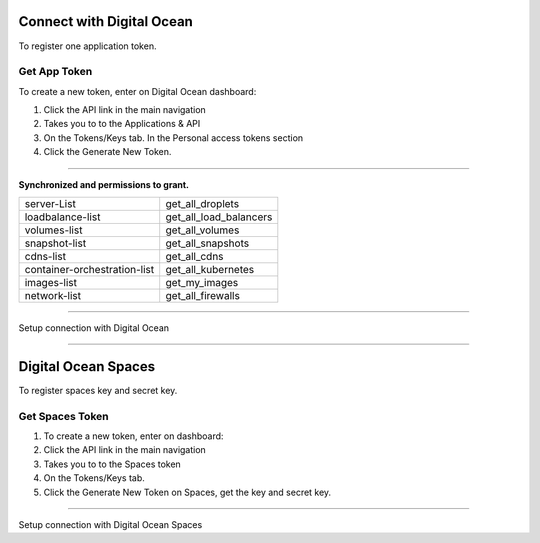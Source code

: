 Connect with Digital Ocean
==============================

To register one application token.

.. image:: ../../../_static/screen/do_tokens.png
   :alt: Maestro Server - Digital Ocean tokens

Get App Token
-------------

To create a new token, enter on Digital Ocean dashboard:

1. Click the API link in the main navigation
2. Takes you to to the Applications & API
3. On the Tokens/Keys tab. In the Personal access tokens section
4. Click the Generate New Token.

-------------

**Synchronized and permissions to grant.**

+-------------------------------+----------------------------------------+
| server-List                   | get_all_droplets                       |
+-------------------------------+----------------------------------------+
| loadbalance-list              | get_all_load_balancers                 |
+-------------------------------+----------------------------------------+
| volumes-list                  | get_all_volumes                        |
+-------------------------------+----------------------------------------+
| snapshot-list                 | get_all_snapshots                      |
+-------------------------------+----------------------------------------+
| cdns-list                     | get_all_cdns                           |
+-------------------------------+----------------------------------------+
| container-orchestration-list  | get_all_kubernetes                     |
+-------------------------------+----------------------------------------+
| images-list                   | get_my_images                          |
+-------------------------------+----------------------------------------+
| network-list                  | get_all_firewalls                      |
+-------------------------------+----------------------------------------+

------------

.. image:: ../../../_static/screen/conn_do.png
   :alt: Maestro Server - Digital Ocean Setup

Setup connection with Digital Ocean

------------

Digital Ocean Spaces
====================

To register spaces key and secret key.

.. image:: ../../../_static/screen/spaces_tokens.png
   :alt: Maestro Server - Digital Ocean Space tokens

Get Spaces Token
----------------

1. To create a new token, enter on dashboard:
2. Click the API link in the main navigation
3. Takes you to to the Spaces token
4. On the Tokens/Keys tab.
5. Click the Generate New Token on Spaces, get the key and secret key.

------------

.. image:: ../../../_static/screen/conn_do_spaces.png
   :alt: Maestro Server - Digital Ocean Spaces Setup

Setup connection with Digital Ocean Spaces